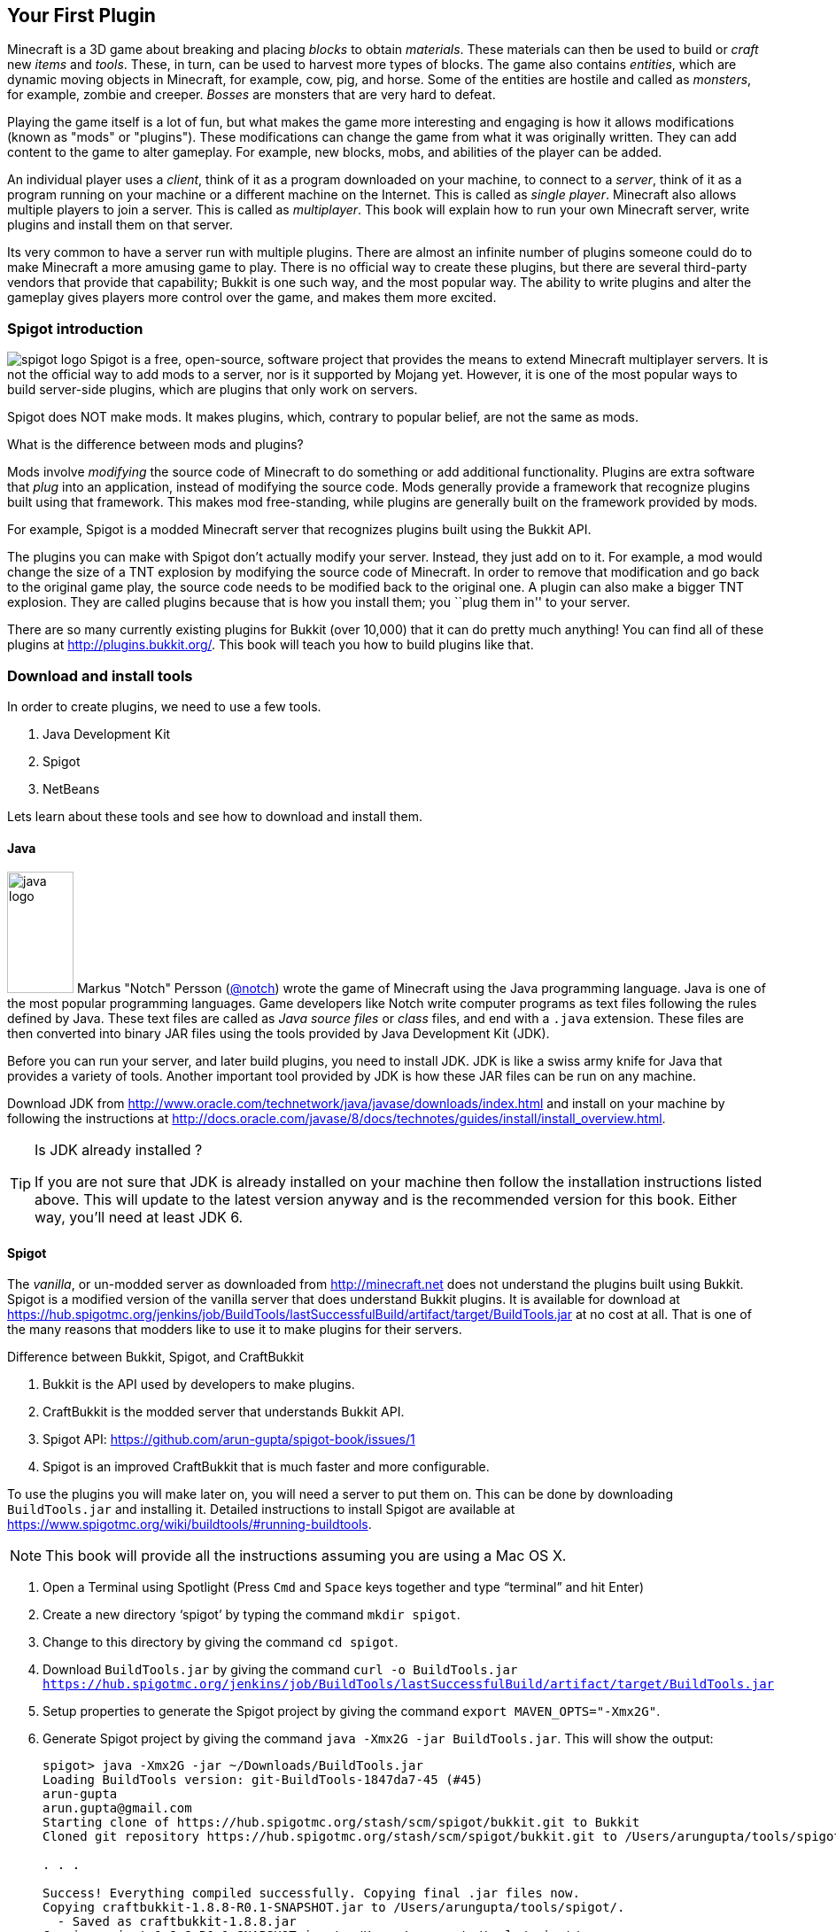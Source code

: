 [[New_Chapter_1]]
== Your First Plugin

Minecraft is a 3D game about breaking and placing __blocks__ to obtain __materials__. These materials can then be used to build or __craft__ new __items__ and __tools__. These, in turn, can be used to harvest more types of
blocks. The game also contains __entities__, which are dynamic moving objects in Minecraft, for example, cow, pig, and horse. Some of the entities are hostile and called as __monsters__, for example, zombie and creeper. __Bosses__ are monsters that are very hard to defeat.

Playing the game itself is a lot of fun, but what makes the game more interesting and engaging is how it allows modifications (known as "mods" or "plugins"). These modifications can change the game from what it was originally written. They can add content to the game to alter gameplay. For example, new blocks, mobs, and abilities of the player can be added.

An individual player uses a __client__, think of it as a program downloaded on your machine, to connect to a __server__, think of it as a program running on your machine or a different machine on the Internet. This is called as __single player__. Minecraft also allows multiple players to join a server. This is called as __multiplayer__. This book will explain how to run your own Minecraft server, write plugins and install them on that server.

Its very common to have a server run with multiple plugins. There are almost an infinite number of plugins someone could do to make Minecraft a more amusing game to play. There is no official way to create these plugins, but there are several third-party vendors that provide that capability; Bukkit is one such way, and the most popular way. The ability to write plugins and alter the gameplay gives players more control over the game, and makes them more excited.

=== Spigot introduction

image:images/spigot-logo.png[] Spigot is a free, open-source, software project that provides the means to extend Minecraft multiplayer servers. It is not the official way to add mods to a server, nor is it supported by Mojang yet. However, it is one of the most popular ways to build server-side plugins, which are plugins that only work on servers. 

Spigot does NOT make mods. It makes plugins, which, contrary to popular belief, are not the same as mods.

.What is the difference between mods and plugins?
****
Mods involve __modifying__ the source code of Minecraft to do something or add additional functionality. Plugins are extra software that __plug__ into an application, instead of modifying the source code. Mods generally provide a framework that recognize plugins built using that framework. This makes mod free-standing, while plugins are generally built on the framework provided by mods.

For example, Spigot is a modded Minecraft server that recognizes plugins built using the Bukkit API.
****

The plugins you can make with Spigot don't actually modify your server. Instead, they just add on to it. For example, a mod would change the size of a TNT explosion by modifying the source code of Minecraft. In order to remove that modification and go back to the original game play, the source code needs to be modified back to the original one. A plugin can also make a bigger TNT explosion. They are called plugins because that is how you install them; you ``plug them in'' to your server.

There are so many currently existing plugins for Bukkit (over 10,000) that it can do pretty much anything! You can find all of these plugins at http://plugins.bukkit.org/. This book will teach you how to build plugins like that.

=== Download and install tools

In order to create plugins, we need to use a few tools. 

. Java Development Kit
. Spigot
. NetBeans

Lets learn about these tools and see how to download and install them.

==== Java

image:images/java-logo.png[width="75", height="137"] Markus "Notch" Persson (http://twitter.com[@notch]) wrote the game of Minecraft using the Java programming language. Java is one of the most popular programming languages. Game developers like Notch write computer programs as text files following the rules defined by Java. These text files are called as __Java source files__ or __class__ files, and end with a `.java` extension. These files are then converted into binary JAR files using the tools provided by Java Development Kit (JDK).

Before you can run your server, and later build plugins, you need to install JDK. JDK is like a swiss army knife for Java that provides a variety of tools. Another important tool provided by JDK is how these JAR files can be run on any machine.

Download JDK from http://www.oracle.com/technetwork/java/javase/downloads/index.html and install on your machine by following the instructions at http://docs.oracle.com/javase/8/docs/technotes/guides/install/install_overview.html.

.Is JDK already installed ?
[TIP]
====
If you are not sure that JDK is already installed on your machine then follow the installation instructions listed above. This will update to the latest version anyway and is the recommended version for this book. Either way, you'll need at least JDK 6.
====

==== Spigot

The __vanilla__, or un-modded server as downloaded from http://minecraft.net does not understand the plugins built using Bukkit. Spigot is a modified version of the vanilla server that does understand Bukkit plugins. It is available for download at https://hub.spigotmc.org/jenkins/job/BuildTools/lastSuccessfulBuild/artifact/target/BuildTools.jar at no cost at all. That is one of the many reasons that modders like to use it to make plugins for their servers.

.Difference between Bukkit, Spigot, and CraftBukkit
****
. Bukkit is the API used by developers to make plugins.
. CraftBukkit is the modded server that understands Bukkit API.
. Spigot API: https://github.com/arun-gupta/spigot-book/issues/1
. Spigot is an improved CraftBukkit that is much faster and more configurable.
****

To use the plugins you will make later on, you will need a server to put them on. This can be done by downloading `BuildTools.jar` and installing it. Detailed instructions to install Spigot are available at https://www.spigotmc.org/wiki/buildtools/#running-buildtools.

NOTE: This book will provide all the instructions assuming you are using a Mac OS X.

. Open a Terminal using Spotlight (Press `Cmd` and `Space` keys together and type "`terminal`" and hit Enter)
. Create a new directory '`spigot`' by typing the command `mkdir spigot`.
. Change to this directory by giving the command `cd spigot`.
. Download `BuildTools.jar` by giving the command `curl -o BuildTools.jar https://hub.spigotmc.org/jenkins/job/BuildTools/lastSuccessfulBuild/artifact/target/BuildTools.jar`
. Setup properties to generate the Spigot project by giving the command `export MAVEN_OPTS="-Xmx2G"`.
. Generate Spigot project by giving the command `java -Xmx2G -jar BuildTools.jar`. This will show the output:
+
[source, text]
----
spigot> java -Xmx2G -jar ~/Downloads/BuildTools.jar
Loading BuildTools version: git-BuildTools-1847da7-45 (#45)
arun-gupta
arun.gupta@gmail.com
Starting clone of https://hub.spigotmc.org/stash/scm/spigot/bukkit.git to Bukkit
Cloned git repository https://hub.spigotmc.org/stash/scm/spigot/bukkit.git to /Users/arungupta/tools/spigot/Bukkit. Current HEAD: 31d4f76a1510fa4810a917af05eeceec03d4b98a

. . .

Success! Everything compiled successfully. Copying final .jar files now.
Copying craftbukkit-1.8.8-R0.1-SNAPSHOT.jar to /Users/arungupta/tools/spigot/.
  - Saved as craftbukkit-1.8.8.jar
Copying spigot-1.8.8-R0.1-SNAPSHOT.jar to /Users/arungupta/tools/spigot/.
  - Saved as spigot-1.8.8.jar
----
+
This generates the following directories:
+
[source, text]
----
BuildData           Bukkit			Spigot			    craftbukkit-1.8.8.jar	work
BuildTools.log.txt	CraftBukkit		apache-maven-3.2.5	spigot-1.8.8.jar
----

==== NetBeans

image:images/netbeans-logo.png[height="82", width="223"] A Spigot plugin is a JAR file and requires a specific directory structure with Java and other files in it. These files have a lot of similarities but also contain some basic differences like plugin name, different commands they offer, and of course the functionality itself. These directories and files can be manually created every time by going into Explorer for Windows or Finder for Mac. That does help you understand the directory layout better, and might be interesting for the first couple of times. However, we plan to write quite a few plugins in this book. So we need to think of an efficient way to create these directories and files.

To create the plugin, we will be using a recipe to generate our __project__. The project contains the entire source code and other files to make the plugin. This recipe allows us to create a project to start with. We will call this recipe as the __Spigot Recipe__ throughout this book. It simplifies the task of making plugins so you can focus on the more important and fun stuff, such as bigger TNT explosions.

So, how do you use this recipe?

This can be accomplished with an __IDE__, or an __integrated development environment__. An IDE is a tool that has a way to edit files, a way to package and run those files, and a debugger for finding issues with the files. There are many IDEs available for use, but this book will use NetBeans IDE for creating our plugins.

The two important parts of an IDE are the file editor and the packager. The file editor lets you edit separate code files in the project, while the packager puts them together into one file. In our case, that file is the plugin JAR file.

NetBeans is a free tool that runs on Macintosh, Windows, Linux, and other operating systems that has JDK installed already. This book will use it for creating plugins.

Download NetBeans from https://netbeans.org/downloads/. Make sure to click on ``Download`' button in '`Java SE`' column as shown in <<NetBeans_download>>.

[[NetBeans_download]]
.NetBeans download
image::images/netbeans-download.png["NetBeans Download"]

Install NetBeans following the instructions at https://netbeans.org/community/releases/80/install.html.

If you do have a prior version of NetBeans, its recommended to install this new version anyway since it is much faster and easier to work with.

=== Start Minecraft server

Spigot JAR file (generated earlier) and JDK are required to start the modded Minecraft server.

. Go to '`spigot`' directory in a Command Prompt on a Windows machine or Terminal in Macintosh.
. Create a new directory '`server`' in this directory. This is required because starting the server later will generate several files and directories and this will keep all of them contained in a single directory. 
. Type in `java -jar ../spigot-1.8.8.jar`.
+
`java -jar <file name>` is the generic command for starting any JAR file. In this case, we are starting the server jar file, which starts the Minecraft server.
+
[TIP]
.java command not found
====
If running the server shows an error as `java: Command not found' or `java: No such file or directory' then you need to make sure the tools bundled with JDK can be invoked from Command Prompt or Terminal. Follow the instructions from http://docs.oracle.com/javase/tutorial/essential/environment/paths.html to set up PATH envinronment variable.
====
+
. Running this command will show the output:
+
[source, text]
----
Loading libraries, please wait...
[21:11:27 INFO]: Starting minecraft server version 1.8.8
[21:11:27 INFO]: Loading properties
[21:11:27 WARN]: server.properties does not exist
[21:11:27 INFO]: Generating new properties file
[21:11:27 WARN]: Failed to load eula.txt
[21:11:27 INFO]: You need to agree to the EULA in order to run the server. Go to eula.txt for more info.
[21:11:27 INFO]: Stopping server
----
+
. Edit `eula.txt` by giving the command `vi eula.txt` and change the line `eula=false` to `eula=true`.
. Give the command `java -jar ../spigot-1.8.8.jar` again in a Terminal.

Running this command will display a lot of messages in Terminal. It may look confusing at first but there is relevant for each and every line. However two messages in the output are important to understand, and are shown in <<Start_Server_Output>>.

[[Start_Server_Output]]
.Output from Minecraft server start
====
[source, text]
----
[21:15:37 INFO]: Starting minecraft server version 1.8.8 <1>
...
[21:15:37 INFO]: Default game type: SURVIVAL <2>
----
====

<1> Shows that Minecraft server version is 1.8.8. Note the exact version may differ if you have a more recent version of the JAR file.
<2> Shows the default game mode is Survival. It is much easier to test these plugins in Creative, but for now, you can stay in Survival.

Starting a server for the first time in a new directory will create some new directories and files. These are all important to the server, but the only one that is important to us is the `plugins` directory.

=== Join the Server

Now that the server has started, lets see how we can join this server. Without being able to log onto a server, you cannot test your plugins. To log onto the server: 

. Click on the '`Multiplayer`' tab in the Minecraft laucnher
. Click on '`Direct Connect`'
. Enter '`localhost`' in the '`Server Adress`' box
. Click '`Join Server`'

'`localhost`' is a special name reserved for everybody's local machine. What you are doing is telling Minecraft to join the server running on your computer. Plugins will be installed on this server later.

Lets create our plugin and see how this directory is used.

== Create a Plugin

This section will walk you through the steps of creating a plugin. Don't panic if they seem unfamiliar at first. We'll be using steps multiple times through out the book and you'll be an expert at them pretty quickly.

The steps are outlined in <<Steps_for_creating_a_plugin>>:

. Generate a project as a placeholder to contain different files
. Edit Java and other files, create new images, etc. in the project
. Package the project in a JAR file
. Copy the JAR file to CraftBukkit's `plugins` directory

[[Steps_for_creating_a_plugin]]
.Steps for creating a plugin
image::images/steps-for-creating-plugin.png[]

NetBeans helps us simplify all of these steps. Lets create our first plugin.

Our first plugin will send a message to the server console every time a player joins or leaves the server. Minecraft already does that, but the message contains many elements that may not be useful to whoever is reading it. These elements can make the message confusing. The message looks something like <<Player_Join_Server_Message>>.

[[Player_Join_Server_Message]]
.Message shown on player login
====
[source, text]
----
[17:31:18 INFO]: Adityagupta[/127.0.0.1:51180] logged in with entity id 462 at ([world] 19.27553977561729, 18.113231330555088, -68.8607335912105)
----
====

This plugin will make the console print another message, but it will be much simpler. Each plugin needs to have a name, this plugin will be called ``Player Entry/Exit''.

==== Generate project

NetBeans will be used to create the project.

.How to start NetBeans
[TIP]
====
On Windows, NetBeans can be started by clicking on ``Start'', selecting the NetBeans group, and clicking on NetBeans icon. NetBeans icon image:images/netbeans-icon.png[height="32", width="32"]. In Macintosh, click on NetBeans icon in ``Applications''.  
====

To create the project, start NetBeans, and create a new project by selecting ``File'', ``New Project...'' as shown in <<Create_new_project_in_NetBeans>>.

[[Create_new_project_in_NetBeans]]
.Create new project in NetBeans
image::images/netbeans-create-new-project.png[]

[NOTE]
====
The images are captured from a Windows machine and so the menu will look different if you are using a different operating system.
====

NetBeans allows you to create many different types of projects, but we want to create a project from Maven Archetype. This is what allows us to specify the recipe that has been precreated for you. You may wonder how and where this recipe is downloaded from. For curious readers, more details are available in <<Maven>>.

To do this, select ``Maven'' and ``Project from Archetype'' as shown in <<Create_new_project_in_NetBeans_from_Maven_archetype>>.

[[Create_new_project_in_NetBeans_from_Maven_archetype]]
.Create new project in NetBeans from Maven archetype
image::images/netbeans-create-project-from-archetype.png[]

This will display a list of many recipes, but we want to select our Bukkit Recipe. In the ``Search:'' box, type ``bukkit-template'', because that is the name of our recipe.

This recipe does not come with NetBeans. Instead, it is downloaded from Internet and installed on your machine. So make sure you are connected to the Internet when you try this step.

[[Select_Bukkit_archetype]]
.Select Bukkit archetype
image::images/netbeans-create-plugin-sample-archetype.png[]

IMPORTANT: Although NetBeans allows you to change other values, you must not change them, becuase if you do, the correct recipe will not be chosen.

At the time this book was written, the latest version of Bukkit was version 1.7.9-R0.2. The corresponding recipe version is 1.5. As newer versions of Bukkit are released, the recipe's version will change as well.

[WARNING]
.Bukkit Recipe version
====
If the version in the creation screen is incorrect, change it to 1.5.
====

Click on ``Next'' to accept the values and continue with the creation of the plugin. You should see a screen like <<PlayerEntryExit_Plugin_Details_Image>>.

[[PlayerEntryExit_Plugin_Details_Image]]
.PlayerEntryExit plugin details
image::images/netbeans-create-plugin-playerentryexit.png[]

There are many important values in this screen:

. Change the ``Project Name'' to ``PlayerEntryExit'', or whatever name you like. The Project Name defines the name of the plugin. Normally, you would keep the first letter of all words capital so you can distinguish between words. Spaces and characters like ``;'', ``.'', and ``)'' are not allowed in the name.
. ``Project Location'' is the location of a directory where you would like to store all of your plugins. It is recommended to define one directory where all the plugins will be stored. For convenience, create ``plugins'' directory `C:\` on Windows or `/Users/<name>` on Mac where <name> is your username.
+
[TIP]
====
Its recommended to keep all the plugins in the same directory. This makes it easy to zip them all together and share with your minecraft buddies.
====
+
. ``Group Id'' uniquely identifies your plugin amongst all the plugins that you create. For example, you can change this value to ``org.yourname.bukkit.plugins''. Make sure to replace ``yourname'' with your name. This value will be same for all plugins created in this book.
. ``Version'' defines the first version of your plugin. The default value of this field follows the standard version naming convention and typically does not need to be updated.
. If the ``Group Id'' value is changed, then the ``Package'' value is accordingly updated. For simplicity, its better to accept this value.
. In the ``Additional Creation Properties'', click in the text box under the ``Value'' column and type the value of craftbukkit directory from your machine. This will be used to install the generated plugin JAR file to the plugins directory of your server. This directory name must match the directory where your server was started, `C:\craftbukkit` or `\Users\<username>\craftbukkit` in our case.
+
The directory path shown is from a Windows machine. It will be different if your machine has a different operating system.

Clicking on ``Finish'' button creates your plugin project and shows the structure in <<Player_EntryExit_Plugin_Default_Structure_Image>>. It will be located on the left-hand side of the IDE.

[[Player_EntryExit_Plugin_Default_Structure_Image]]
.Player Entry/Exit plugin directory structure
image::images/netbeans-create-plugin-playerentryexit-directory-structure.png[]

This structure contains the files that make your plugin work. ``Source Packages'' contains the Java source files. ``Other Sources'' contains the configuration files. ``Project Files'' has some other files required for creating the JAR file.

If you click on the ``+'' signs next to ``Source Packages'', ``Other Sources'', or ``Project Files'', it will expand them to let you see what's inside. An expanded directory structure with those three directories open looks like as shown in <<Expanded_Project_Structure_Player_EntryExit_Plugin_Image>>.

[TIP]
====
You can also click on the ``-'' signs to close the structure.
====

[[Expanded_Project_Structure_Player_EntryExit_Plugin_Image]]
.Player Entry/Exit plugin expanded directory structure
image::images/netbeans-create-plugin-playerentryexit-directory-structure-expanded.png[]

The key points in <<Expanded_Project_Structure_Player_EntryExit_Plugin_Image>> are explained:

. ``Source Packages'' shows the ``org.devoxx4kids.Bukkits.plugins.playerentryexit'' Java _package_. Package is a Java concept that allows to keep similar Java files together. For example, Java files for entities can be in one package, all files for enchantments can be in a different package, and so on. This allows an easy organization of a large number of Java files easily. In our case, ``MyPlugin.java'' file is in the shown package.
+
[TIP]
====
Each Java file is a text-based file, and ends with `.java` extension.
====
+
. ``Other Sources'' has ``plugin.yml''. This file is used to provide basic information about the plugin such as plugin name, author, vesion, and the commands exposed by the plugin.
. ``Project Files'' has ``pom.xml''. This file provides some information about how the project will be turned into a single JAR file and how it can be installed on your server. The most important information is the version of the CraftBukkit JAR file being used.

Click on ``MyPlugin.java'' to see the code shown in <<PlayerEntryExit_MyPlugin_java>>. It is shown in the large middle section of the IDE.

[[PlayerEntryExit_MyPlugin_java]]
.MyPlugin.java in Player Entry/Exit plugin
====
[source,java]
----
package org.devoxx4kids.bukkit.plugins.playerentryexit;

import java.util.logging.Level;
import org.Bukkit.plugin.java.JavaPlugin;

public class MyPlugin extends JavaPlugin {
    // This code is called after the server starts and after the /reload command
    @Override
    public void onEnable() {
        getLogger().log(Level.INFO, "{0}.onEnable()",
            this.getClass().getName()); 
    }

    // This code is called before the server stops and after the /reload command
    @Override
    public void onDisable() {
        getLogger().log(Level.INFO, "{0}.onDisable()", 
            this.getClass().getName());
    }
}
----
====

Most of the code in this file is a Java _class_, which in this case is named `MyPlugin` (as you can see on the third line). This is our first Java class and follows the syntax defined by the Java programming langauge. There is no need to worry too much about different Java keywords, parentheses, and formatting in this code. 

The key part to understand is that this class contains two _methods_, which is where you keep the code that actually does something. The two methods in this class are called `onEnable()` and `onDisable()`. (Don't worry about the ``public void''"'' stuff; we'll explain that later.) Most method names are verbs, which indicate what the code in the method does. 

The two methods in this code are made to run when the plugin is enabled and disabled.

==== Register and create the listener

One of the ways Bukkit plugins are created is listening for different __events__ in __listeners__. Events are something that happens in your world such as player breaks a block, an entity explodes, or a recipe completed in a crafting table. These events are ``handled'' using Event Handlers in Listener classes. 

Event Handlers are methods written in a Java class bundled with the plugin. These methods perform the action required when the particular event occurs, such as displaying a message to the player when a particular block is placed or broken. The Java class itself is called the ``Listener'' because its methods are listening for the events. Lets create a Listener and add Event Handler to them.

We need to make sure that the listener is registered before the player can play the game. This will ensure that any events are correctly handled by the listener. We'll look at what these events little later in this chapter. For now, the appropriate place to add the listener would be in the `onEnable()` method, as this method is called when the plugin is enabled. Registering a listener requires us to add a little bit of Java code. Lets add that code first, and then we'll understand it.

Add the line shown in <<Player_EntryExist_Register_Listener>> to `onEnable()` method of `MyPlugin` class. Click after the `{` right next to `onEnable()`, then press Enter to make a new line. Copy and paste the code there.

[[Player_EntryExist_Register_Listener]]
.Registering the Player Entry/Exit Listener
====
[source,java]
----
getServer()
    .getPluginManager()
    .registerEvents(
        new PlayerEntryExitListener(getLogger()), 
        this);
----
====

This code may look confusing at first but it has been formatted so that you can read it easily. Don't worry about `()`, `.`, `this`, and `new` for now, this is explained in <<Getting_Started_with_Java>>. This method obtains the CraftBukkit server where the plugin is installed, gets a manager to interact with different plugins, and register the event listener named `PlayerEntryExitListener`. Simple, isn't it ?

The new listener class needs to be created next. NetBeans simplifies the creation of this file. Next to the line you just created, there should be a stop sign. 

[TIP]
====
The stop sign (
image:images/netbeans-error-stopsign-1.png[] or 
image:images/netbeans-error-stopsign-2.png[] ) is shown on the left side of your code to indicate a syntax error. That way, you can fix the error before building the plugin. The plugin cannot be built if it contains errors. Generally the error can be fixed by clicking on the stop sign to open a list of suggested fixes.
====

The purpose of the stop sign is to inform that there is an error. Click on the stop sign to open a drop-down menu with three options in it as shown in <<Creating_Player_EntryExit_Listener_From_DropDown_Menu>>. The one you want to select is `Create class 'PlayerEntryExitListener' with constructor "PlayerEntryExitListener(java.util.logging.Logger)" in package org.devoxx4kids.bukkit.plugins.playerentryexit`.

[[Creating_Player_EntryExit_Listener_From_DropDown_Menu]]
.Creating the PlayerEntryExitListener
image::images/netbeans-create-plugin-playerentryexit-create-listener.png[]

This will automatically create a new file `PlayerEntryExitListener` and opens it in the IDE. It looks like as shown in <<Player_EntryExist_Listener_Source_File>>.

[[Player_EntryExist_Listener_Source_File]]
.PlayerEntryExitListener Java source
====
[source,java]
----
package org.devoxx4kids.bukkit.plugins.playerentryexit; <1>

import java.util.logging.Logger; <2>
import org.bukkit.event.Listener;

class PlayerEntryExitListener implements Listener { <3>

    public PlayerEntryExitListener(Logger logger) { <4>
    }

}
----
====

Some key Java concepts to be understood in this code:

<1> Each class belongs to a package. This is identified using `package` keyword in Java, a space, followed by the package name, and ended by `;`.
<2> A Java class can use other Java classes from different packages. These classes need to be _imported_ so that they can be referred to within the code. This class is importing two classes, `java.util.logging.Logger` is from Java and `org.bukkit.event.Listener` is from Bukkit. Any package name starting with `java.` comes from Java and any package name starting with `org.bukkit.` comes from Bukkit.
<3> A special method is created in the class that has the exact same name as of the class. This method is called as _constructor_ of the class. This method also takes a _parameter_ (we'll explain this shortly), in this case `Logger` is a JDK class that allows to log statements.

When a file is created, it shows up in the middle part of the IDE. You can make changes to it there.

Lets change this code, or the constructor specifically, as shown in <<PlayerEntryExitListener_updated_method>>.

[[PlayerEntryExitListener_updated_method]]
.PlayerEntryExitListener updated method
====
[source,java]
package org.devoxx4kids.bukkit.plugins.playerentryexit;

import java.util.logging.Logger;
import org.Bukkit.event.Listener;

class PlayerEntryExitListener implements Listener {

	Logger logger; <1>

    public PlayerEntryExitListener(Logger logger) {
    	this.logger = logger; <2>
    }

}
====

This will allow us to log the message in Minecraft server log using `logger`.

Now, we will have to add some methods in the class so that it can listen for players joining and leaving the server.

==== Add event handlers

Finally, we will have to add the methods that ``listen'' for players joining and leaving the server in Listener. The events are generated by the server and identified by predefined Java classes in the Bukkit API. For example, `PlayerJoinEvent` is an event called when a player joins the server and `PlayerQuitEvent` is an event called when a player leaves the server. A complete list of these events is defined in Bukkit API but you don't need to worry about it for now. These will be explained in <<Bukkit_documentation>>.

For now, lets take a look at the methods that need to be added in <<PlayerEntryExit_Listener_methods>>.

[[PlayerEntryExit_Listener_methods]]
.Listener methods for Player Entry/Exit plugin
====
[source,java]
----
@EventHandler <1>
public void playerJoin(PlayerJoinEvent event){ <2>
    logger.log(Level.INFO, 
        "{0} has joined the server.", event.getPlayer().getName()); <3>
}
    
@EventHandler
public void playerLeave(PlayerQuitEvent event){ <4>
    logger.log(Level.INFO, 
        "{0} has left the server.", event.getPlayer().getName());
}
----
====

There are some important parts in this code:

<1> Any method of this class can be marked to ``listen'' for events. Such a method needs to be marked with `@EventHandler`. The `@` at the beginning indicates that this is a _Java annotation_ which allows Java to define special marks in the code. The exact behavior of the annotation is defined by Bukkit.
+
The name of the method, `playerJoin` in this case, does not matter, just placing the marker above the method is important.
+
Each Java method may optionally take _parameters_ and provide a slightly different behavior based upon their value. Each parameter has a type and a name associated with it. Multiple parameters are separated by a comma. All the parameters are specified between `(` and `)` after the method's name. So the method `playerJoin()` takes one parameter of the type `PlayerJoinEvent` with the parameter name `event`. This parameter name can be used through out the method to access the value passed by whoever invoked this method.
+
<2> This method is called when a player joins the server. This is identified by the `PlayerJoinEvent` parameter, which as explained earlier, is an event created by Minecraft server and captured as a Bukkit class.
<3> This line logs the message stating that a player has joined the server. The text is `playername has joined the server.` where `playername` is value returned from `event.getPlayer().getName()`.
<4> The second method does the same thing, but listens for a player leaving the server, as defined by the `PlayerQuitEvent` parameter. Of course, the message now says `playername has left the server`.

You are now done adding functionality to your Listener. The complete code should look like as shown in <<Player_EntryExit_complete_Listener>>.

[[Player_EntryExit_complete_Listener]]
.Player Entry/Exit plugin complete Listener
====
[source,java]
----
package org.devoxx4kids.bukkit.plugins.playerentryexit;

import java.util.logging.Level;
import java.util.logging.Logger;
import org.bukkit.entity.Player;
import org.bukkit.event.EventHandler;
import org.bukkit.event.Listener;
import org.bukkit.event.player.PlayerJoinEvent;
import org.bukkit.event.player.PlayerQuitEvent;

public class PlayerEntryExitListener implements Listener {
    
    Logger logger;

    public PlayerEntryExitListener(Logger logger) {
        this.logger = logger;
    }
    
    @EventHandler
    public void playerJoin(PlayerJoinEvent event){
        logger.log(Level.INFO, 
            "{0} has joined the server.", event.getPlayer().getName());
    }
    
    @EventHandler
    public void playerLeave(PlayerQuitEvent event){
        logger.log(Level.INFO,
            "{0} has left the server.", event.getPlayer().getName());
    }

}
----
====

==== Build and install the plugin

Now, we will have to install the plugin into your server.

We can't just put the plugin source directory into it; that wouldn't work. Computers undertand binary code. So we'll have to use JDK to generate the JAR file. This will require a few steps in order to install the plugin:

. Create a JAR file from your plugin Java source files and configuration files
. Copy that JAR file into the ``plugins'' directory in your server directory
. Restart your server and check that the plugin is correctly installed

Fortunately, this is not too hard, but you will have to pay attention!

First of all, you will have to turn the plugin source and configuration files into a JAR file. In NetBeans, if you right-click on your project in the Projects window, a drop-down menu will appear with many options on it as shown in <<Build_the_plugin>>.

[[Build_the_plugin]]
.Build the plugin
image::images/netbeans-create-plugin-sample-build.png["Build the plugin"]

The one you want is called ``Build'', so select that.

Clicking on ``Build'' will generate the JAR file and also copy it to the ``plugins'' directory of your server.

When you click on ``Build'', a console window in NetBeans will pop up at the bottom of your screen as shown in <<NetBeans_console_window>>.

[[NetBeans_console_window]]
.NetBeans console window
image::images/netbeans-create-plugin-sample-console-window.png[]

.NetBeans output window
[TIP]
====
If NetBeans Output window does not show up or you accidentally closed it, then you can click on Window -> Projects menu to bring this window back.
====

Messages will start appearing in the log as the plugin JAR file is built and installed in the ``plugins'' directory. If the plugin is successfully built, you should see the output as shown in <<Clean_and_build_log>>.

[[Clean_and_build_log]]
.Clean and build log
====
[source,text]
[listing]
...........................
[antrun:run]
Executing tasks
     [copy] Copying 1 file to C:\Users\Aditya\Desktop\craftbukkit\plugins <1>
Executed tasks
------------------------------------------------------------------------
BUILD SUCCESS <2>
------------------------------------------------------------------------
...........................
====

There are two important things in this part of the log:

<1> Tells you that the generated plugin is installed in this directory.
<2> If this line says `BUILD SUCCESS`, then your plugin was built correctly. Otherwise, the plugin was not built correctly.

[WARNING]
====
Any errors during building the plugin JAR file are highlighted in the console window as shown in <<A_sample_error>>. By default, the generated sample plugin should work as is. But these errors could occur if you mistakenly typed something in the source files before clicking on ``Build''.
====

[[A_sample_error]]
.A sample error
image::images/netbeans-create-plugin-sample-error.png[]

The best way to fix it is to delete the plugin directory and regenerate it again using the instructions in <<Create_Sample_Plugin>>.

==== Verify that it works

Clicking that one simple ``Build'' menu item created the JAR file and deployed it in the ``plugins'' directory of our server as well. We just need to restart our server now.

The deployed plugin can be reloaded by giving the `reload` command in server console as shown in <<Reloading_PlayerEntryExit_Plugin>>. This will print the following message in the server console.

[[Reloading_PlayerEntryExit_Plugin]]
.Reloading your server
====
[source, text]
----
>reload
[21:32:33 INFO]: [sample] Loading playerentryexit v1.0-SNAPSHOT <1>
[21:32:33 INFO]: [sample] Enabling playerentryexit v1.0-SNAPSHOT <2>
[21:32:33 INFO]: [sample] org.devoxx4kids.bukkit.plugins.playerentryexit.MyPlugin.onEnable() <3>
[21:32:33 INFO]: Server permissions file permissions.yml is empty, ignoring it
[21:32:33 INFO]: CONSOLE: Reload complete.
----
====

<1> This message is printed by CraftBukkit to indicate that the plugin is now loaded.
<2> This message is printed by CraftBukkit to indicate that the plugin is now enabled.
<3> This message is printed from the `onEnable` method of `MyPlugin` class.

Now that the plugin has been successfully installed, lets make sure the plugin actually works. Join your server. You should see a message in the console saying that `playername joined the server` where `playername` should be your Minecraft account name.

Disconnect from the server and check for the message `playername has left the server` in the console. Connect to the server again to see the message `playername has joined the server`. Disconnect and connect a couple of times just to celebrate the creationf of your first plugin! Don't forget to check for messages in the console.

Another way to confirm that the plugin is indeed installed on the server is by issuing the `plugins` command in server as shown in <<Check_the_list_of_installed_plugins_on_server>>.

[[Check_the_list_of_installed_plugins_on_server]]
.Check the list of installed plugins on server
====
[source, text]
----
>plugins
[15:23:06 INFO]: Plugins (1): playerentryexit
----
====

The list here shows that only ``playerentryexit'' plugin is installed. If you have moved ahead, and installed other plugins, then those will be shown here as well.

=== Summary

This chapter explained the key components to create a plugin. Your machine was setup with the tools required to create a plugin. A simple CraftBukkit server was started and we explained how you can use Minecraft launcher to connect to this server. Bukkit Recipe and how it simplifies the creation of a plugin was introduced. This recipe will be used in subsequent chapters to create other plugins. Finally we packaged, installed, and verified the plugin to our server.

Even though this was a simple plugin but it showed the most important pieces to create a plugin. It also taught some fundamental Bukkit concepts like Listeners and Event Handlers. Basic Java concepts like annotations, methods, and method parameters were introduced as well.

Now that we know how to make a simple plugin, we can move on to build more advanced plugins. The next few chapters will be based upon this chapter and make more plugins. They will start off simple like this one, and get more complicated along the way.

Lets keep reading and make some fun plugins!
